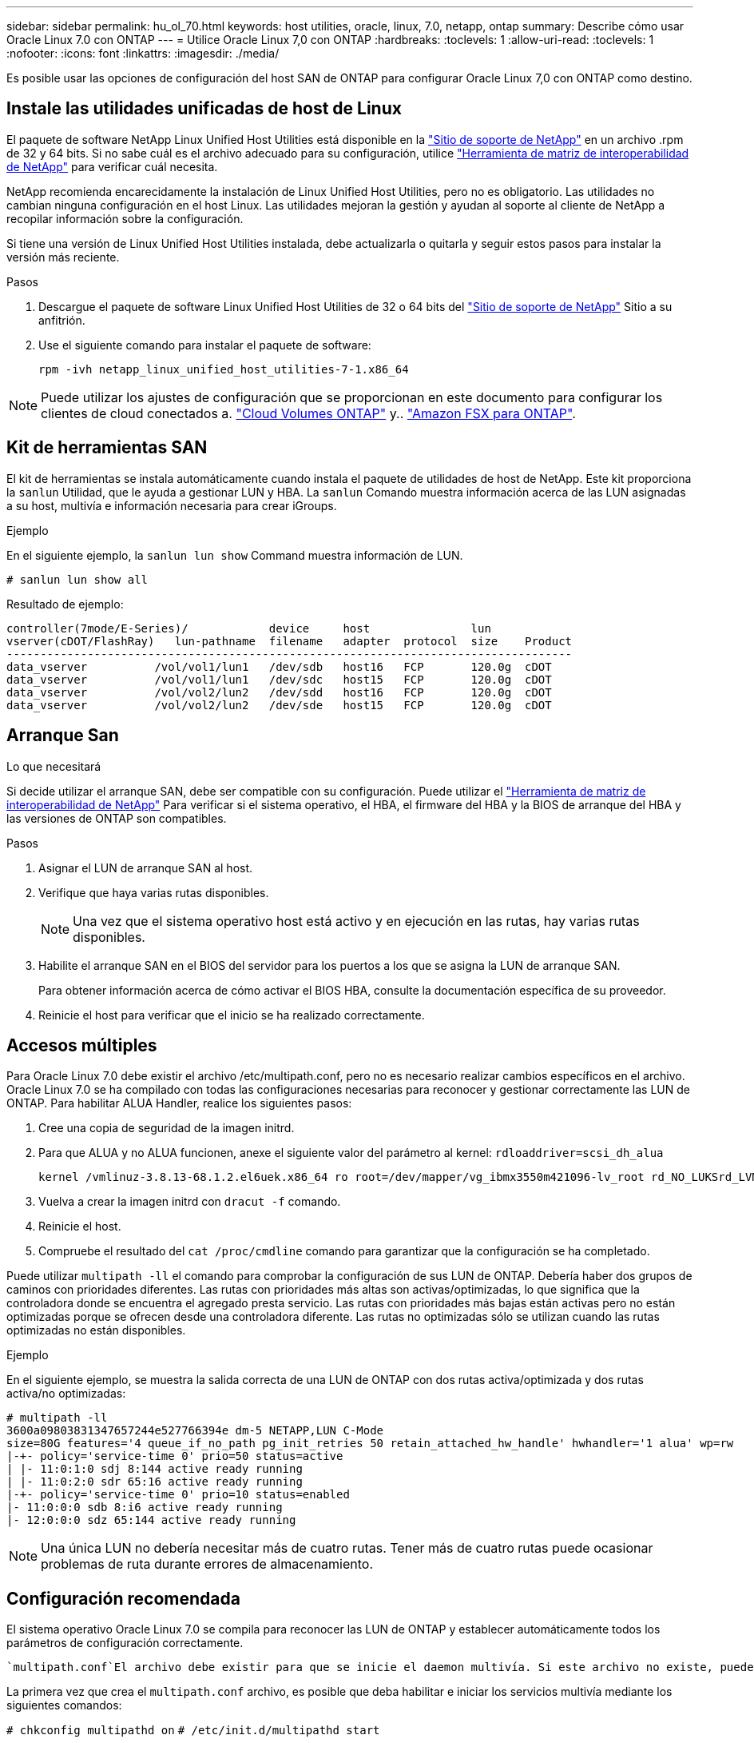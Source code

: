 ---
sidebar: sidebar 
permalink: hu_ol_70.html 
keywords: host utilities, oracle, linux, 7.0, netapp, ontap 
summary: Describe cómo usar Oracle Linux 7.0 con ONTAP 
---
= Utilice Oracle Linux 7,0 con ONTAP
:hardbreaks:
:toclevels: 1
:allow-uri-read: 
:toclevels: 1
:nofooter: 
:icons: font
:linkattrs: 
:imagesdir: ./media/


[role="lead"]
Es posible usar las opciones de configuración del host SAN de ONTAP para configurar Oracle Linux 7,0 con ONTAP como destino.



== Instale las utilidades unificadas de host de Linux

El paquete de software NetApp Linux Unified Host Utilities está disponible en la link:https://mysupport.netapp.com/site/products/all/details/hostutilities/downloads-tab/download/61343/7.1/downloads["Sitio de soporte de NetApp"^] en un archivo .rpm de 32 y 64 bits. Si no sabe cuál es el archivo adecuado para su configuración, utilice link:https://mysupport.netapp.com/matrix/#welcome["Herramienta de matriz de interoperabilidad de NetApp"^] para verificar cuál necesita.

NetApp recomienda encarecidamente la instalación de Linux Unified Host Utilities, pero no es obligatorio. Las utilidades no cambian ninguna configuración en el host Linux. Las utilidades mejoran la gestión y ayudan al soporte al cliente de NetApp a recopilar información sobre la configuración.

Si tiene una versión de Linux Unified Host Utilities instalada, debe actualizarla o quitarla y seguir estos pasos para instalar la versión más reciente.

.Pasos
. Descargue el paquete de software Linux Unified Host Utilities de 32 o 64 bits del link:https://mysupport.netapp.com/site/products/all/details/hostutilities/downloads-tab/download/61343/7.1/downloads["Sitio de soporte de NetApp"^] Sitio a su anfitrión.
. Use el siguiente comando para instalar el paquete de software:
+
`rpm -ivh netapp_linux_unified_host_utilities-7-1.x86_64`




NOTE: Puede utilizar los ajustes de configuración que se proporcionan en este documento para configurar los clientes de cloud conectados a. link:https://docs.netapp.com/us-en/cloud-manager-cloud-volumes-ontap/index.html["Cloud Volumes ONTAP"^] y.. link:https://docs.netapp.com/us-en/cloud-manager-fsx-ontap/index.html["Amazon FSX para ONTAP"^].



== Kit de herramientas SAN

El kit de herramientas se instala automáticamente cuando instala el paquete de utilidades de host de NetApp. Este kit proporciona la `sanlun` Utilidad, que le ayuda a gestionar LUN y HBA. La `sanlun` Comando muestra información acerca de las LUN asignadas a su host, multivía e información necesaria para crear iGroups.

.Ejemplo
En el siguiente ejemplo, la `sanlun lun show` Command muestra información de LUN.

[source, cli]
----
# sanlun lun show all
----
Resultado de ejemplo:

[listing]
----
controller(7mode/E-Series)/            device     host               lun
vserver(cDOT/FlashRay)   lun-pathname  filename   adapter  protocol  size    Product
------------------------------------------------------------------------------------
data_vserver          /vol/vol1/lun1   /dev/sdb   host16   FCP       120.0g  cDOT
data_vserver          /vol/vol1/lun1   /dev/sdc   host15   FCP       120.0g  cDOT
data_vserver          /vol/vol2/lun2   /dev/sdd   host16   FCP       120.0g  cDOT
data_vserver          /vol/vol2/lun2   /dev/sde   host15   FCP       120.0g  cDOT
----


== Arranque San

.Lo que necesitará
Si decide utilizar el arranque SAN, debe ser compatible con su configuración. Puede utilizar el https://mysupport.netapp.com/matrix/imt.jsp?components=68625;&solution=1&isHWU&src=IMT["Herramienta de matriz de interoperabilidad de NetApp"^] Para verificar si el sistema operativo, el HBA, el firmware del HBA y la BIOS de arranque del HBA y las versiones de ONTAP son compatibles.

.Pasos
. Asignar el LUN de arranque SAN al host.
. Verifique que haya varias rutas disponibles.
+

NOTE: Una vez que el sistema operativo host está activo y en ejecución en las rutas, hay varias rutas disponibles.

. Habilite el arranque SAN en el BIOS del servidor para los puertos a los que se asigna la LUN de arranque SAN.
+
Para obtener información acerca de cómo activar el BIOS HBA, consulte la documentación específica de su proveedor.

. Reinicie el host para verificar que el inicio se ha realizado correctamente.




== Accesos múltiples

Para Oracle Linux 7.0 debe existir el archivo /etc/multipath.conf, pero no es necesario realizar cambios específicos en el archivo. Oracle Linux 7.0 se ha compilado con todas las configuraciones necesarias para reconocer y gestionar correctamente las LUN de ONTAP. Para habilitar ALUA Handler, realice los siguientes pasos:

. Cree una copia de seguridad de la imagen initrd.
. Para que ALUA y no ALUA funcionen, anexe el siguiente valor del parámetro al kernel:
`rdloaddriver=scsi_dh_alua`
+
....
kernel /vmlinuz-3.8.13-68.1.2.el6uek.x86_64 ro root=/dev/mapper/vg_ibmx3550m421096-lv_root rd_NO_LUKSrd_LVM_LV=vg_ibmx3550m421096/lv_root LANG=en_US.UTF-8 rd_NO_MDSYSFONT=latarcyrheb-sun16 crashkernel=256M KEYBOARDTYPE=pc KEYTABLE=us rd_LVM_LV=vg_ibmx3550m421096/lv_swap rd_NO_DM rhgb quiet rdloaddriver=scsi_dh_alua
....
. Vuelva a crear la imagen initrd con `dracut -f` comando.
. Reinicie el host.
. Compruebe el resultado del `cat /proc/cmdline` comando para garantizar que la configuración se ha completado.


Puede utilizar `multipath -ll` el comando para comprobar la configuración de sus LUN de ONTAP. Debería haber dos grupos de caminos con prioridades diferentes. Las rutas con prioridades más altas son activas/optimizadas, lo que significa que la controladora donde se encuentra el agregado presta servicio. Las rutas con prioridades más bajas están activas pero no están optimizadas porque se ofrecen desde una controladora diferente. Las rutas no optimizadas sólo se utilizan cuando las rutas optimizadas no están disponibles.

.Ejemplo
En el siguiente ejemplo, se muestra la salida correcta de una LUN de ONTAP con dos rutas activa/optimizada y dos rutas activa/no optimizadas:

[listing]
----
# multipath -ll
3600a09803831347657244e527766394e dm-5 NETAPP,LUN C-Mode
size=80G features='4 queue_if_no_path pg_init_retries 50 retain_attached_hw_handle' hwhandler='1 alua' wp=rw
|-+- policy='service-time 0' prio=50 status=active
| |- 11:0:1:0 sdj 8:144 active ready running
| |- 11:0:2:0 sdr 65:16 active ready running
|-+- policy='service-time 0' prio=10 status=enabled
|- 11:0:0:0 sdb 8:i6 active ready running
|- 12:0:0:0 sdz 65:144 active ready running
----

NOTE: Una única LUN no debería necesitar más de cuatro rutas. Tener más de cuatro rutas puede ocasionar problemas de ruta durante errores de almacenamiento.



== Configuración recomendada

El sistema operativo Oracle Linux 7.0 se compila para reconocer las LUN de ONTAP y establecer automáticamente todos los parámetros de configuración correctamente.

 `multipath.conf`El archivo debe existir para que se inicie el daemon multivía. Si este archivo no existe, puede crear un archivo vacío de cero bytes con el `touch /etc/multipath.conf` comando

La primera vez que crea el `multipath.conf` archivo, es posible que deba habilitar e iniciar los servicios multivía mediante los siguientes comandos:

`# chkconfig multipathd on`
`# /etc/init.d/multipathd start`

No es necesario agregar nada directamente al `multipath.conf` archivo a menos que tenga dispositivos que no desee que se gestionen con acceso multivía o que tenga una configuración existente que anule los valores predeterminados. Para excluir los dispositivos no deseados, agregue la siguiente sintaxis al `multipath.conf` archivo, reemplazando <DevId> por la cadena WWID del dispositivo que desea excluir:

[listing]
----
blacklist {
        wwid <DevId>
        devnode "^(ram|raw|loop|fd|md|dm-|sr|scd|st)[0-9]*"
        devnode "^hd[a-z]"
        devnode "^cciss.*"
}
----
El siguiente ejemplo determina el WWID de un dispositivo y lo agrega al `multipath.conf` archivo.

.Pasos
. Determine el WWID:
+
[listing]
----
# /lib/udev/scsi_id -gud /dev/sda
360030057024d0730239134810c0cb833
----
+
`sda` Es el disco SCSI local que desea agregar a la lista negra.

. Añada el `WWID` a la lista negra stanza en `/etc/multipath.conf`:
+
[listing]
----
blacklist {
     wwid   360030057024d0730239134810c0cb833
     devnode "^(ram|raw|loop|fd|md|dm-|sr|scd|st)[0-9]*"
     devnode "^hd[a-z]"
     devnode "^cciss.*"
}
----


Siempre debe comprobar el `/etc/multipath.conf` archivo, especialmente en la sección de valores predeterminados, para configuraciones heredadas que podrían estar anulando la configuración predeterminada.

En la siguiente tabla se muestran los parámetros críticos `multipathd` de las LUN de ONTAP y la configuración necesaria. Si un host está conectado a LUN de otros proveedores y cualquiera de estos parámetros se anula, deben corregirse mediante estrofas más adelante en `multipath.conf` el archivo que se aplican específicamente a las LUN de ONTAP. Sin esta corrección, es posible que las LUN de ONTAP no funcionen como se espera. Solo debe sobrescribir estos valores predeterminados en consulta con NetApp, el proveedor del sistema operativo o ambos, y solo cuando se comprenda completamente el impacto.

[cols="2*"]
|===
| Parámetro | Ajuste 


| detect_prio | sí 


| dev_loss_tmo | "infinito" 


| conmutación tras recuperación | inmediata 


| fast_io_fail_tmo | 5 


| funciones | "3 queue_if_no_path pg_init_retries 50" 


| flush_on_last_del | "sí" 


| manipulador_hardware | "0" 


| comprobador_de_rutas | "tur" 


| política_agrupación_ruta | "group_by_prio" 


| selector_de_rutas | "tiempo de servicio 0" 


| intervalo_sondeo | 5 


| prioridad | "ONTAP" 


| producto | LUN.* 


| retain_attached_hw_handler | sí 


| rr_weight | "uniforme" 


| nombres_descriptivos_usuario | no 


| proveedor | NETAPP 
|===
.Ejemplo
El ejemplo siguiente muestra cómo corregir un valor predeterminado anulado. En este caso, el `multipath.conf` el archivo define los valores para `path_checker` y.. `detect_prio` Que no son compatibles con las LUN de ONTAP. Si no se pueden quitar debido a que aún hay otras cabinas SAN conectadas al host, estos parámetros pueden corregirse específicamente para LUN de ONTAP con una sección de dispositivo.

[listing]
----
defaults {
 path_checker readsector0
 detect_prio no
 }
devices {
 device {
 vendor "NETAPP "
 product "LUN.*"
 path_checker tur
 detect_prio yes
 }
}
----

NOTE: Para configurar Oracle Linux 7,0 Red Hat Enterprise Kernel (RHCK), utilice para link:hu_rhel_70.html#recommended-settings["configuración recomendada"]Red Hat Enterprise Linux (RHEL) 7,0.



== Problemas conocidos

La versión Oracle Linux 7,0 con ONTAP tiene los siguientes problemas conocidos:

[cols="3*"]
|===
| ID de error de NetApp | Título | Descripción 


| link:https://mysupport.netapp.com/NOW/cgi-bin/bol?Type=Detail&Display=901558["901558"^] | OL7.0 : el host pierde todas las rutas a la lun y se bloquea debido al error "RSCN timeout" en OL 7.0 UEK r3U5 Beta en el host Emulex 8G(LPe12002) | Es posible que observe que el host Emulex 8G(LPe12002) se bloquea y hay una alta interrupción de I/o durante las operaciones de recuperación tras fallos de almacenamiento con I/O. Es posible que observe las rutas que no se están recuperando, lo cual es un resultado del tiempo de espera RSCN, debido al cual el host pierde todas las rutas y se bloquea. La probabilidad de golpear este problema es alta. 


| link:https://mysupport.netapp.com/NOW/cgi-bin/bol?Type=Detail&Display=901557["901557"^] | OL 7.0: Interrupción de I/o elevada observada en el host SAN FC 8G (QLE2562) de QLogic durante las operaciones de recuperación tras fallos de almacenamiento con I/O. | Es posible que observe una interrupción elevada de I/o en el host FC 8G de QLogic (QLE2562) durante las operaciones de conmutación por error de almacenamiento con I/O. Las cancelaciones y el restablecimiento del dispositivo se manifiestan como interrupción de I/o en el host. La probabilidad de llegar a esta interrupción de I/o es alta. 


| link:https://mysupport.netapp.com/NOW/cgi-bin/bol?Type=Detail&Display=894766["894766"^] | OL7.0: Dracut no incluye el módulo scsi_dh_alua.ko en initramfs en UEKR3U5 alfa | Es posible que el módulo scsi_dh_alua no se cargue incluso después de agregar el parámetro "rdloaddriver=scsi_dh_alua" en la línea de comandos del kernel y crear Dracut. Como resultado, ALUA no está habilitado para los LUN de NetApp tal como se recomienda. 


| link:https://mysupport.netapp.com/NOW/cgi-bin/bol?Type=Detail&Display=894796["894796"^] | Anaconda muestra un mensaje de error de inicio de sesión iSCSI aunque los inicios de sesión se realizan correctamente durante la instalación de OL 7.0 OS | Cuando se instala OL 7.0, la pantalla de instalación de anaconda muestra que se produjo un error en el inicio de sesión iSCSI en varias IP de destino aunque los inicios de sesión iSCSI se hayan realizado correctamente. Anaconda muestra el siguiente mensaje de error: "Error de inicio de sesión de nodo". Este error solo se observa cuando se seleccionan varias IP de destino para el inicio de sesión iSCSI. Puede continuar con la instalación del sistema operativo haciendo clic en el botón "Aceptar". Este error no afecta negativamente a iSCSI ni a la instalación de OL 7.0 OS. 


| link:https://mysupport.netapp.com/NOW/cgi-bin/bol?Type=Detail&Display=894771["894771"^] | OL7.0 : Anaconda no agrega argumento bootdev en la línea cmd del kernel para establecer la dirección IP para la instalación de iSCSI SANboot OS | Anaconda no añade un argumento bootdev en la línea de comandos del kernel donde se establece la dirección IPv4 durante la instalación del SO OL 7.0 en un LUN multipath iSCSI. Por este motivo, no se pueden asignar direcciones IP a ninguna de las interfaces Ethernet configuradas para establecer sesiones iSCSI con el subsistema de almacenamiento durante el arranque OL 7.0. Dado que no se establecen las sesiones iSCSI, el LUN raíz no se detecta cuando se inicia el sistema operativo y, por lo tanto, se produce un error en el arranque del sistema operativo. 


| link:https://mysupport.netapp.com/NOW/cgi-bin/bol?Type=Detail&Display=916501["916501"^] | Se produce un bloqueo del kernel host de QLogic 10G FCoE (QLE8152) durante las operaciones de conmutación por error del almacenamiento con I/O. | Puede observar un bloqueo del kernel en el módulo de controlador Qlogic en el host Qlogic FCoE de 10G (QLE8152). El bloqueo se produce durante las operaciones de conmutación por error de almacenamiento con I/O. La probabilidad de alcanzar este bloqueo es alta, lo que provoca una interrupción de I/o más prolongada en el host. 
|===